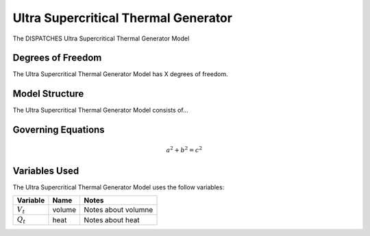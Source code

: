 Ultra Supercritical Thermal Generator
=====================================

The DISPATCHES Ultra Supercritical Thermal Generator Model

Degrees of Freedom
------------------

The Ultra Supercritical Thermal Generator Model has X degrees of freedom.


Model Structure
---------------

The Ultra Supercritical Thermal Generator Model consists of...


Governing Equations
-------------------

.. math:: a^2 + b^2 = c^2


Variables Used
--------------

The Ultra Supercritical Thermal Generator Model uses the follow variables:

================ ====== ============================================================================
Variable         Name   Notes
================ ====== ============================================================================
:math:`V_t`      volume Notes about volumne
:math:`Q_t`      heat   Notes about heat
================ ====== ============================================================================

.. module:: dispatches.models.fossil_case.unit_model.ustg

